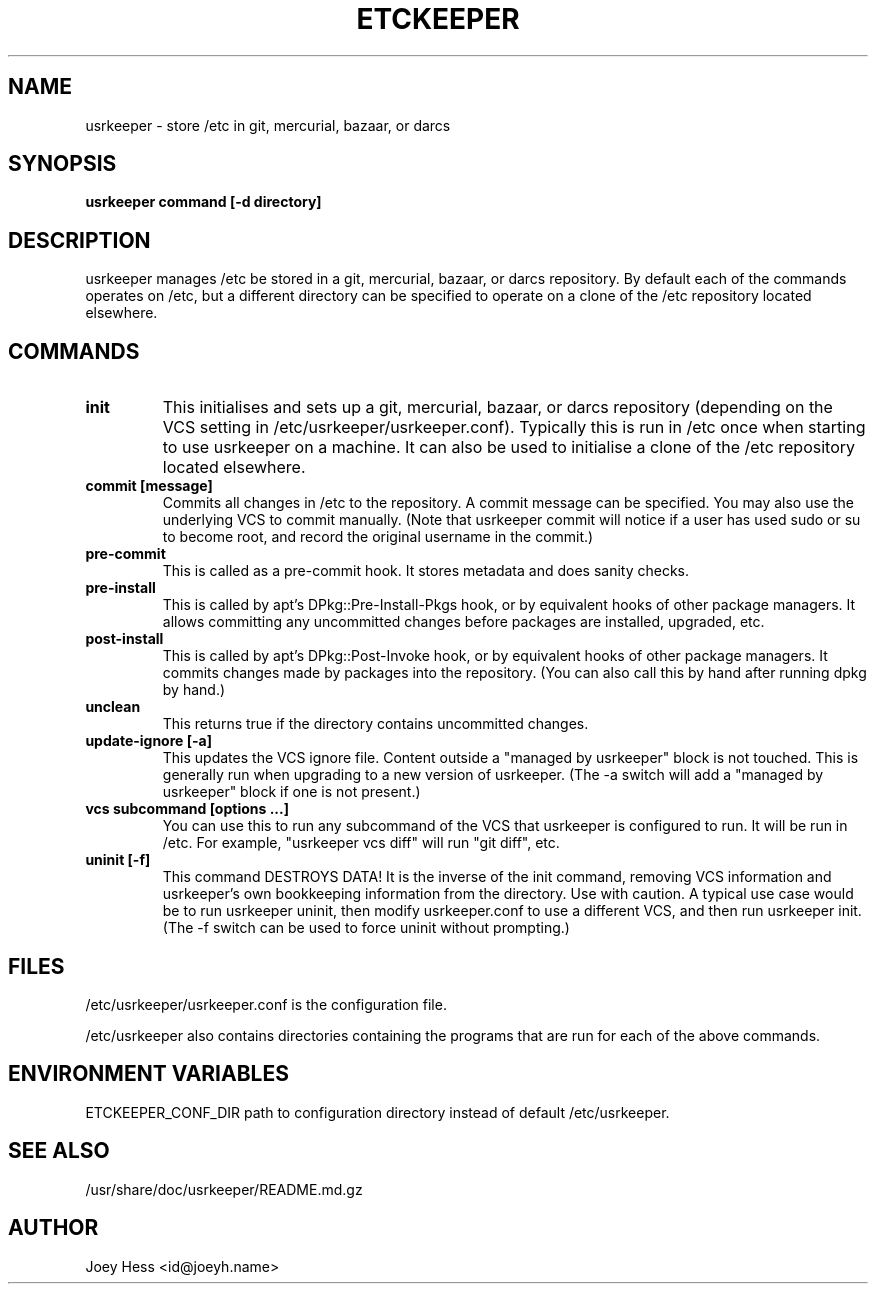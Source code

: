 .\" -*- nroff -*-
.TH ETCKEEPER 8 "" "" ""
.SH NAME
usrkeeper \- store /etc in git, mercurial, bazaar, or darcs
.SH SYNOPSIS
.B usrkeeper command [-d directory]
.SH DESCRIPTION
usrkeeper manages /etc be stored in a git, mercurial, bazaar, or darcs
repository. By default each of the commands operates on /etc, but a
different directory can be specified to operate on a clone of the /etc
repository located elsewhere.
.SH COMMANDS
.TP
.B init
This initialises and sets up a git, mercurial, bazaar, or darcs
repository (depending on the VCS setting in
/etc/usrkeeper/usrkeeper.conf). Typically this is run in /etc once
when starting to use usrkeeper on a machine. It can also be used to
initialise a clone of the /etc repository located elsewhere.
.TP
.B commit [message]
Commits all changes in /etc to the repository. A commit message can be
specified. You may also use the underlying VCS to commit manually.
(Note that usrkeeper commit will notice if a user has used sudo or su to
become root, and record the original username in the commit.)
.TP
.B pre-commit
This is called as a pre-commit hook. It stores metadata and does sanity
checks.
.TP
.B pre-install
This is called by apt's DPkg::Pre-Install-Pkgs hook, or by equivalent hooks
of other package managers. It allows committing any uncommitted changes before
packages are installed, upgraded, etc.
.TP
.B post-install
This is called by apt's DPkg::Post-Invoke hook, or by equivalent hooks
of other package managers. It commits changes made by packages into the
repository. (You can also call this by hand after running dpkg by hand.)
.TP
.B unclean
This returns true if the directory contains uncommitted changes.
.TP
.B update-ignore [-a]
This updates the VCS ignore file. Content outside a "managed by usrkeeper"
block is not touched. This is generally run when upgrading to a new version
of usrkeeper. (The -a switch will add a "managed by usrkeeper" block if
one is not present.)
.TP
.B vcs subcommand [options ...]
You can use this to run any subcommand of the VCS that usrkeeper is
configured to run. It will be run in /etc. For example, "usrkeeper vcs
diff" will run "git diff", etc.
.TP
.B uninit [-f]
This command DESTROYS DATA! It is the inverse of the init command, removing
VCS information and usrkeeper's own bookkeeping information from the
directory. Use with caution. A typical use case would be to run usrkeeper
uninit, then modify usrkeeper.conf to use a different VCS, and then run
usrkeeper init. (The -f switch can be used to force uninit without
prompting.)
.SH FILES
/etc/usrkeeper/usrkeeper.conf is the configuration file.

/etc/usrkeeper also contains directories containing the programs that are
run for each of the above commands.
.SH ENVIRONMENT VARIABLES
ETCKEEPER_CONF_DIR path to configuration directory instead of default /etc/usrkeeper.
.SH SEE ALSO
/usr/share/doc/usrkeeper/README.md.gz
.SH AUTHOR 
Joey Hess <id@joeyh.name>
